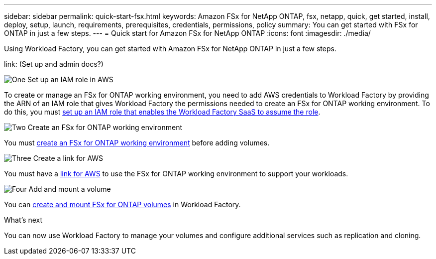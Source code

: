 ---
sidebar: sidebar
permalink: quick-start-fsx.html
keywords: Amazon FSx for NetApp ONTAP, fsx, netapp, quick, get started, install, deploy, setup, launch, requirements, prerequisites, credentials, permissions, policy 
summary: You can get started with FSx for ONTAP in just a few steps. 
---
= Quick start for Amazon FSx for NetApp ONTAP
:icons: font
:imagesdir: ./media/

[.lead]
Using Workload Factory, you can get started with Amazon FSx for NetApp ONTAP in just a few steps. 

link: (Set up and admin docs?)

.image:https://raw.githubusercontent.com/NetAppDocs/common/main/media/number-1.png[One] Set up an IAM role in AWS
[role="quick-margin-para"]
To create or manage an FSx for ONTAP working environment, you need to add AWS credentials to Workload Factory by providing the ARN of an IAM role that gives Workload Factory the permissions needed to create an FSx for ONTAP working environment. To do this, you must link:/set-up-permissions-fsx.html[set up an IAM role that enables the Workload Factory SaaS to assume the role].

.image:https://raw.githubusercontent.com/NetAppDocs/common/main/media/number-2.png[Two] Create an FSx for ONTAP working environment

[role="quick-margin-para"]
You must link:/create-file-system-fsx.html[create an FSx for ONTAP working environment] before adding volumes.

.image:https://raw.githubusercontent.com/NetAppDocs/common/main/media/number-3.png[Three] Create a link for AWS

[role="quick-margin-para"]
You must have a link:?[link for AWS^] to use the FSx for ONTAP working environment to support your workloads.

.image:https://raw.githubusercontent.com/NetAppDocs/common/main/media/number-4.png[Four] Add and mount a volume

[role="quick-margin-para"]
You can link:/create-volume-fsx.html[create and mount FSx for ONTAP volumes] in Workload Factory.

.What's next
You can now use Workload Factory to manage your volumes and configure additional services such as replication and cloning. 